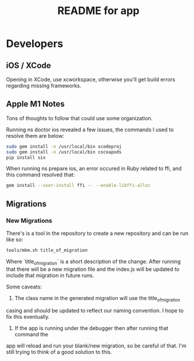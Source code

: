 #+TITLE:  README for app

* Developers
** iOS / XCode
   Opening in XCode, use xcworkspace, otherwise you'll get build errors regarding missing frameworks.

** Apple M1 Notes

Tons of thoughts to follow that could use some organization.

Running ns doctor ios revealed a few issues, the commands I used to resolve
them are below:

#+BEGIN_SRC sh
   sudo gem install -n /usr/local/bin xcodeproj
   sudo gem install -n /usr/local/bin cocoapods
   pip install six
#+END_SRC

When running ns prepare ios, an error occured in Ruby related to ffi, and this
command resolved that:

#+BEGIN_SRC sh
   gem install --user-install ffi -- --enable-libffi-alloc
#+END_SRC

** Migrations
*** New Migrations

There's is a tool in the repository to create a new repository and can be run like so:

#+BEGIN_SRC sh
tools/mkm.sh title_of_migration
#+END_SRC

Where `title_of_migration` is a short description of the
change. After running that there will be a new migration file and
the index.js will be updated to include that migration in future
runs.

Some caveats:

1) The class name in the generated migration will use the title_of_migration
casing and should be updated to reflect our naming convention. I hope to fix
this eventually.

2) If the app is running under the debugger then after running that command the
app will reload and run your blank/new migration, so be careful of that. I'm
still trying to think of a good solution to this.
